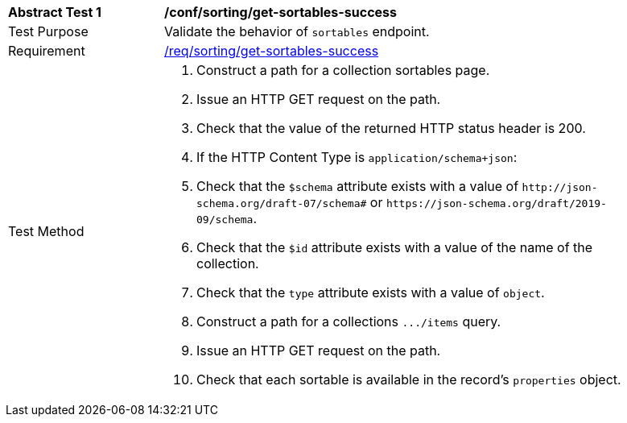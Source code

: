 [[ats_sorting_get-sortables-success]]
[width="90%",cols="2,6a"]
|===
^|*Abstract Test {counter:ats-id}* |*/conf/sorting/get-sortables-success*
^|Test Purpose |Validate the behavior of `+sortables+` endpoint.
^|Requirement |<<req_sorting_get-sortables-success,/req/sorting/get-sortables-success>>
^|Test Method |. Construct a path for a collection sortables page.
. Issue an HTTP GET request on the path.
. Check that the value of the returned HTTP status header is +200+.
. If the HTTP Content Type is `+application/schema+json+`:
  . Check that the `+$schema+` attribute exists with a value of `+http://json-schema.org/draft-07/schema#+` or `+https://json-schema.org/draft/2019-09/schema+`.
  . Check that the `+$id+` attribute exists with a value of the name of the collection.
  . Check that the `+type+` attribute exists with a value of `+object+`.
  . Construct a path for a collections `+.../items+` query.
  . Issue an HTTP GET request on the path.
  . Check that each sortable is available in the record's `+properties+` object.
|===
